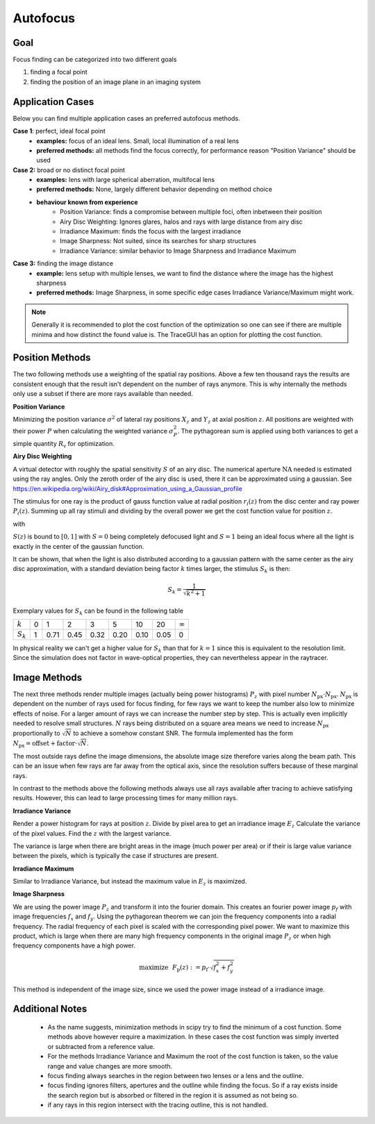 
*****************
Autofocus
*****************

Goal
==================

Focus finding can be categorized into two different goals

1. finding a focal point
2. finding the position of an image plane in an imaging system


Application Cases
=======================

Below you can find multiple application cases an preferred autofocus methods.

**Case 1**: perfect, ideal focal point
 * **examples:** focus of an ideal lens. Small, local illumination of a real lens
 * **preferred methods:** all methods find the focus correctly, for performance reason "Position Variance" should be used

**Case 2:**  broad or no distinct focal point
 * **examples:** lens with large spherical aberration, multifocal lens
 * **preferred methods:** None, largely different behavior depending on method choice
 * **behaviour known from experience**
    * Position Variance: finds a compromise between multiple foci, often inbetween their position
    * Airy Disc Weighting: Ignores glares, halos and rays with large distance from airy disc
    * Irradiance Maximum: finds the focus with the largest irradiance
    * Image Sharpness: Not suited, since its searches for sharp structures
    * Irradiance Variance: similar behavior to Image Sharpness and Irradiance Maximum

**Case 3:** finding the image distance
 * **example:** lens setup with multiple lenses, we want to find the distance where the image has the highest sharpness
 * **preferred methods:** Image Sharpness, in some specific edge cases Irradiance Variance/Maximum might work.


.. note::
   Generally it is recommended to plot the cost function of the optimization so one can see if there are multiple minima and how distinct the found value is.
   The TraceGUI has an option for plotting the cost function.


Position Methods
====================

The two following methods use a weighting of the spatial ray positions.
Above a few ten thousand rays the results are consistent enough that the result isn't dependent on the number of rays anymore.
This is why internally the methods only use a subset if there are more rays available than needed.


**Position Variance**

Minimizing the position variance :math:`\sigma^2` of lateral ray positions :math:`X_z` and :math:`Y_z` at axial position :math:`z`. All positions are weighted with their power :math:`P` when calculating the weighted variance :math:`\sigma^2_P`. The pythagorean sum is applied using both variances to get a simple quantity :math:`R_\text{v}` for optimization.

.. math::
   \text{minimize}~~ R_\text{v}(z) := \sqrt{\sigma^2_P(X_z) + \sigma^2_P(Y_z)}
   :label: autofocus_position



**Airy Disc Weighting**

A virtual detector with roughly the spatial sensitivity :math:`S` of an airy disc.
The numerical aperture :math:`\text{NA}` needed is estimated using the ray angles.
Only the zeroth order of the airy disc is used, there it can be approximated using a gaussian.
See https://en.wikipedia.org/wiki/Airy_disk#Approximation_using_a_Gaussian_profile

The stimulus for one ray is the product of gauss function value at radial position :math:`r_i(z)` from the disc center and ray power :math:`P_i(z)`. Summing up all ray stimuli and dividing by the overall power we get the cost function value for position :math:`z`.

.. math::
   \text{maximize}~~ S(z) := \frac{\displaystyle\sum_{i}^{} P_i(z) \cdot \exp \left( {-0.5\left(\frac{r_i(z)}{0.42\,r_0}\right)^2} \right)}{\displaystyle\sum_{i}^{} P_i(z)}
   :label: autofocus_airy

with

.. math::
   r_0 = \frac{\lambda}{\text{NA}}
   :label: autofocus_airy_r


:math:`S(z)` is bound to :math:`[0, 1]` with :math:`S=0` being completely defocused light and :math:`S=1` being an ideal focus where all the light is exactly in the center of the gaussian function.

It can be shown, that when the light is also distributed according to a gaussian pattern with the same center as the airy disc approximation, with a standard deviation being factor :math:`k` times larger, the stimulus :math:`S_k` is then:

.. math::
   S_k = \frac{1}{\sqrt{k^2 + 1}}

Exemplary values for :math:`S_k` can be found in the following table


+------------+---+----+----+----+----+----+----+--------------+
| :math:`k`  | 0 | 1  |  2 |  3 |  5 |  10|  20|:math:`\infty`|
+------------+---+----+----+----+----+----+----+--------------+
| :math:`S_k`| 1 |0.71|0.45|0.32|0.20|0.10|0.05|0             |
+------------+---+----+----+----+----+----+----+--------------+

In physical reality we can't get a higher value for :math:`S_k` than that for :math:`k=1` since this is equivalent to the resolution limit. Since the simulation does not factor in wave-optical properties, they can nevertheless appear in the raytracer.

Image Methods
==============

The next three methods render multiple images (actually being power histograms) :math:`P_z` with pixel number :math:`N_\text{px} \cdot N_\text{px}`.
:math:`N_\text{px}` is dependent on the number of rays used for focus finding, for few rays we want to keep the number also low to minimize effects of noise. For a larger amount of rays we can increase the number step by step. This is actually even implicitly needed to resolve small structures.
:math:`N` rays being distributed on a square area means we need to increase :math:`N_\text{px}` proportionally to :math:`\sqrt{N}` to achieve a somehow constant SNR. The formula implemented has the form :math:`N_\text{px} = \text{offset} + \text{factor} \cdot \sqrt{N}`.

The most outside rays define the image dimensions, the absolute image size therefore varies along the beam path. This can be an issue when few rays are far away from the optical axis, since the resolution suffers because of these marginal rays.

In contrast to the methods above the following methods always use all rays available after tracing to achieve satisfying results. However, this can lead to large processing times for many million rays.


**Irradiance Variance**

Render a power histogram for rays at position :math:`z`. Divide by pixel area to get an irradiance image :math:`E_z`
Calculate the variance of the pixel values. Find the :math:`z` with the largest variance.

The variance is large when there are bright areas in the image (much power per area) or if their is large value variance between the pixels, which is typically the case if structures are present.


.. math::
   \text{maximize}~~ I_\text{v}(z) := \sigma^2(E_z)
   :label: autofocus_image


**Irradiance Maximum**

Similar to Irradiance Variance, but instead the maximum value in :math:`E_z` is maximized.

.. math::
   \text{maximize}~~ I_\text{p}(z) := \text{max}(E_z)
   :label: autofocus_maximum

**Image Sharpness**

We are using the power image :math:`P_z` and transform it into the fourier domain.
This creates an fourier power image :math:`p_f` with image frequencies :math:`f_x` and :math:`f_y`.
Using the pythagorean theorem we can join the frequency components into a radial frequency.
The radial frequency of each pixel is scaled with the corresponding pixel power.
We want to maximize this product, which is large when there are many high frequency components in the original image :math:`P_z` or when high frequency components have a high power.

.. math::
   \text{maximize}~~ F_\text{p}(z) := p_\text{f} \cdot \sqrt{f^2_x + f^2_y}

This method is independent of the image size, since we used the power image instead of a irradiance image.

Additional Notes
======================

 * As the name suggests, minimization methods in scipy try to find the minimum of a cost function. Some methods above however require a maximization. In these cases the cost function was simply inverted or subtracted from a reference value.
 * For the methods Irradiance Variance and Maximum the root of the cost function is taken, so the value range and value changes are more smooth.
 * focus finding always searches in the region between two lenses or a lens and the outline. 
 * focus finding ignores filters, apertures and the outline while finding the focus. So if a ray exists inside the search region but is absorbed or filtered in the region it is assumed as not being so.
 * if any rays in this region intersect with the tracing outline, this is not handled.


